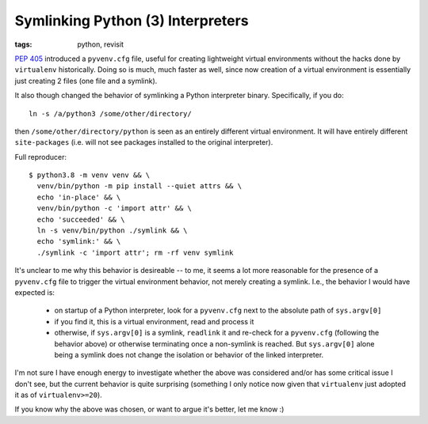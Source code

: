 ==================================
Symlinking Python (3) Interpreters
==================================

:tags: python, revisit

`PEP 405 <https://www.python.org/dev/peps/pep-0405/#id17>`_ introduced
a ``pyvenv.cfg`` file, useful for creating lightweight virtual
environments without the hacks done by ``virtualenv`` historically.
Doing so is much, much faster as well, since now creation of a virtual
environment is essentially just creating 2 files (one file and a symlink).

It also though changed the behavior of symlinking a Python interpreter binary.
Specifically, if you do::

    ln -s /a/python3 /some/other/directory/

then ``/some/other/directory/python`` is seen as an entirely different virtual
environment. It will have entirely different ``site-packages`` (i.e. will not
see packages installed to the original interpreter).

Full reproducer::

    $ python3.8 -m venv venv && \
      venv/bin/python -m pip install --quiet attrs && \
      echo 'in-place' && \
      venv/bin/python -c 'import attr' && \
      echo 'succeeded' && \
      ln -s venv/bin/python ./symlink && \
      echo 'symlink:' && \
      ./symlink -c 'import attr'; rm -rf venv symlink

It's unclear to me why this behavior is desireable -- to me, it seems a
lot more reasonable for the presence of a ``pyvenv.cfg`` file to
trigger the virtual environment behavior, not merely creating a symlink.
I.e., the behavior I would have expected is:

    * on startup of a Python interpreter, look for a ``pyvenv.cfg`` next
      to the absolute path of ``sys.argv[0]``

    * if you find it, this is a virtual environment, read and process it

    * otherwise, if ``sys.argv[0]`` is a symlink, ``readlink`` it and re-check
      for a ``pyvenv.cfg`` (following the behavior above) or otherwise
      terminating once a non-symlink is reached. But ``sys.argv[0]`` alone
      being a symlink does not change the isolation or behavior of the linked
      interpreter.

I'm not sure I have enough energy to investigate whether the above was
considered and/or has some critical issue I don't see, but the current
behavior is quite surprising (something I only notice now given that
``virtualenv`` just adopted it as of ``virtualenv>=20``).

If you know why the above was chosen, or want to argue it's better, let
me know :)
